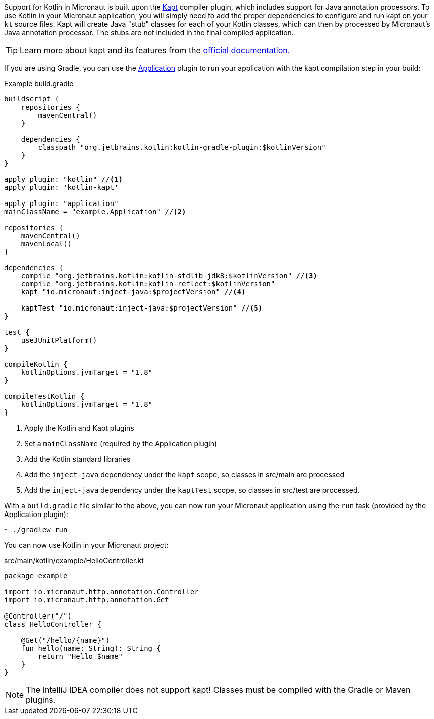 Support for Kotlin in Micronaut is built upon the https://kotlinlang.org/docs/reference/kapt.htm[Kapt] compiler plugin, which includes support for Java annotation processors. To use Kotlin in your Micronaut application, you will simply need to add the proper dependencies to configure and run kapt on your `kt` source files. Kapt will create Java "stub" classes for each of your Kotlin classes, which can then by processed by Micronaut's Java annotation processor. The stubs are not included in the final compiled application.

TIP: Learn more about kapt and its features from the https://kotlinlang.org/docs/reference/kapt.htm[official documentation.]

If you are using Gradle, you can use the https://docs.gradle.org/current/userguide/application_plugin.html[Application] plugin to run your application with the kapt compilation step in your build:

[source,groovy]
.Example build.gradle
----
buildscript {
    repositories {
        mavenCentral()
    }

    dependencies {
        classpath "org.jetbrains.kotlin:kotlin-gradle-plugin:$kotlinVersion"
    }
}

apply plugin: "kotlin" //<1>
apply plugin: 'kotlin-kapt'

apply plugin: "application"
mainClassName = "example.Application" //<2>

repositories {
    mavenCentral()
    mavenLocal()
}

dependencies {
    compile "org.jetbrains.kotlin:kotlin-stdlib-jdk8:$kotlinVersion" //<3>
    compile "org.jetbrains.kotlin:kotlin-reflect:$kotlinVersion"
    kapt "io.micronaut:inject-java:$projectVersion" //<4>

    kaptTest "io.micronaut:inject-java:$projectVersion" //<5>
}

test {
    useJUnitPlatform()
}

compileKotlin {
    kotlinOptions.jvmTarget = "1.8"
}

compileTestKotlin {
    kotlinOptions.jvmTarget = "1.8"
}
----
<1> Apply the Kotlin and Kapt plugins
<2> Set a `mainClassName` (required by the Application plugin)
<3> Add the Kotlin standard libraries
<4> Add the `inject-java` dependency under the `kapt` scope, so classes in src/main are processed
<5> Add the `inject-java` dependency under the `kaptTest` scope, so classes in src/test are processed.

With a `build.gradle` file similar to the above, you can now run your Micronaut application using the `run` task (provided by the Application plugin):

[source,bash]
~ ./gradlew run

You can now use Kotlin in your Micronaut project:

[source, kotlin]
.src/main/kotlin/example/HelloController.kt
----
package example

import io.micronaut.http.annotation.Controller
import io.micronaut.http.annotation.Get

@Controller("/")
class HelloController {

    @Get("/hello/{name}")
    fun hello(name: String): String {
        return "Hello $name"
    }
}
----

NOTE: The IntelliJ IDEA compiler does not support kapt! Classes must be compiled with the Gradle or Maven plugins.